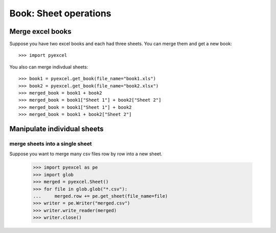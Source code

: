 
Book: Sheet operations
=========================

Merge excel books
----------------------

Suppose you have two excel books and each had three sheets. You can merge them and get a new book::

   >>> import pyexcel

.. testcode::
   :hide:

   >>> data = {
   ...      'Sheet 2':
   ...          [
   ...              ['X', 'Y', 'Z'],
   ...              [1.0, 2.0, 3.0],
   ...              [4.0, 5.0, 6.0]
   ...          ],
   ...      'Sheet 3':
   ...          [
   ...              ['O', 'P', 'Q'],
   ...              [3.0, 2.0, 1.0],
   ...              [4.0, 3.0, 2.0]
   ...          ],
   ...      'Sheet 1':
   ...          [
   ...              [1.0, 2.0, 3.0],
   ...              [4.0, 5.0, 6.0],
   ...              [7.0, 8.0, 9.0]
   ...          ]
   ...  }
   >>> book = pyexcel.Book(data)
   >>> book.save_as("book1.xls")
   >>> book.save_as("book2.xlsx")

You also can merge indivdual sheets::

   >>> book1 = pyexcel.get_book(file_name="book1.xls")
   >>> book2 = pyexcel.get_book(file_name="book2.xlsx")
   >>> merged_book = book1 + book2
   >>> merged_book = book1["Sheet 1"] + book2["Sheet 2"]
   >>> merged_book = book1["Sheet 1"] + book2
   >>> merged_book = book1 + book2["Sheet 2"]


Manipulate individual sheets
-----------------------------

merge sheets into a single sheet
*********************************

Suppose you want to merge many csv files row by row into a new sheet.

   >>> import pyexcel as pe 
   >>> import glob
   >>> merged = pyexcel.Sheet()
   >>> for file in glob.glob("*.csv"):
   ...     merged.row += pe.get_sheet(file_name=file)
   >>> writer = pe.Writer("merged.csv")
   >>> writer.write_reader(merged)
   >>> writer.close()

.. testcode::
   :hide:

   >>> import os
   >>> os.unlink("book1.xls")
   >>> os.unlink("book2.xlsx")
   >>> os.unlink("merged.csv")
